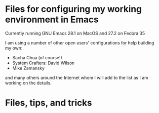 #+STARTUP:
* Files for configuring my working environment in Emacs

Currently running GNU Emacs 28.1 on MacOS and 27.2 on Fedora 35

I am using a number of other open users' configurations for help building my own:
  - Sacha Chua (of course!)
  - System Crafters: David Wilson
  - Mike Zamansky

and many others around the Internet whom I will add to the list as I am working on the details.
* Files, tips, and tricks
